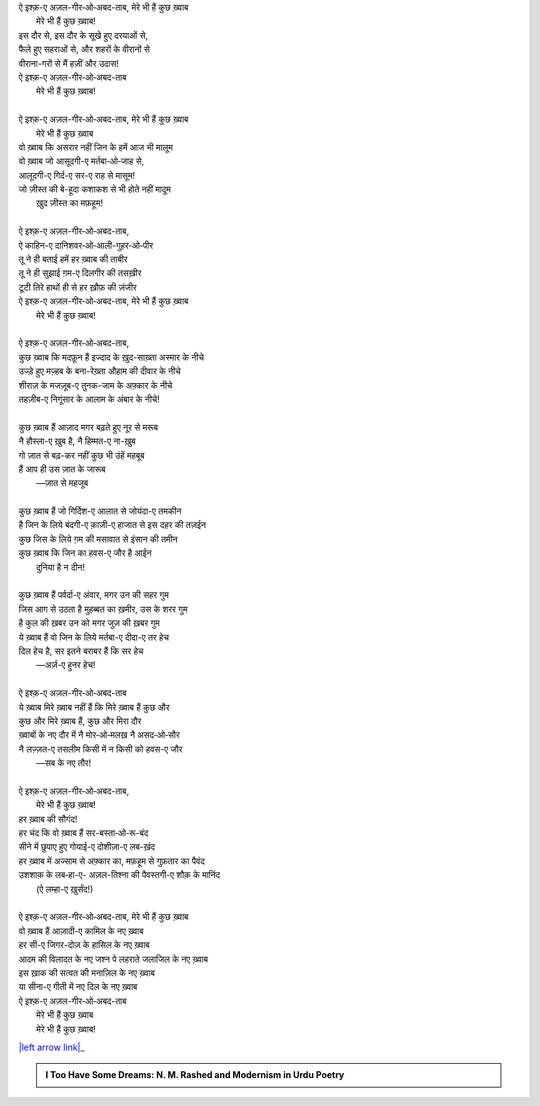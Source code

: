 .. title: §30ـ मेरे भी हैं कुछ ख़्वाब
.. slug: itoohavesomedreams/poem_30
.. date: 2016-02-04 03:40:10 UTC
.. tags: poem itoohavesomedreams rashid
.. link: 
.. description: Devanagari version of "Mere bhī haiñ kuchh ḳhvāb"
.. type: text



| ऐ इश्क़-ए अज़ल-गीर‐ओ‐अबद-ताब, मेरे भी हैं कुछ ख़्वाब
|     मेरे भी हैं कुछ ख़्वाब!
| इस दौर से, इस दौर के सूखे हुए दरयाओं से,
| फैले हुए सहराओं से, और शहरों के वीरानों से
| वीराना-गरों से मैं हज़ीं और उदास!
| ऐ इश्क़-ए अज़ल-गीर‐ओ‐अबद-ताब
|     मेरे भी हैं कुछ ख़्वाब!
| 
| ऐ इश्क़-ए अज़ल-गीर‐ओ‐अबद-ताब, मेरे भी हैं कुछ ख़्वाब
|     मेरे भी हैं कुछ ख़्वाब
| वो ख़्वाब कि असरार नहीं जिन के हमें आज भी मालूम
| वो ख़्वाब जो आसूदगी-ए मर्तबा‐ओ‐जाह से,
| आलूदगी-ए गिर्द-ए सर-ए राह से मासूम!
| जो ज़ीस्त की बे-हूदा कशाकश से भी होते नहीं मादूम
|     ख़ुद ज़ीस्त का मफ़हूम!
| 
| ऐ इश्क़-ए अज़ल-गीर‐ओ‐अबद-ताब,
| ऐ काहिन-ए दानिशवर‐ओ‐आली-गुहर‐ओ‐पीर
| तू ने ही बताई हमें हर ख़्वाब की ताबीर
| तू ने ही सुझाई ग़म-ए दिलगीर की तसख़ीर
| टूटी तिरे हाथों ही से हर ख़ौफ़ की ज़ंजीर
| ऐ इश्क़-ए अज़ल-गीर‐ओ‐अबद-ताब, मेरे भी हैं कुछ ख़्वाब
|     मेरे भी हैं कुछ ख़्वाब!
| 
| ऐ इश्क़-ए अज़ल-गीर‐ओ‐अबद-ताब,
| कुछ ख़्वाब कि मदफ़ून हैं इज्दाद के ख़ुद-साख़्ता अस्मार के नीचे
| उज्ड़े हुए मज़्हब के बना-रेख़्ता औहाम की दीवार के नीचे
| शीराज़ के मजज़ूब-ए तुनक-जाम के अफ़्कार के नीचे
| तहज़ीब-ए निगूंसार के आलाम के अंबार के नीचे!
| 
| कुछ ख़्वाब हैं आज़ाद मगर बढ़ते हुए नूर से मरूब
| नै हौस्ला-ए ख़ुब है, नै हिम्मत-ए ना-ख़ुब
| गो ज़ात से बढ़-कर नहीं कुछ भी उंहें महबूब
| हैं आप ही उस ज़ात के जारूब
|     —ज़ात से महजूब
| 
| कुछ ख़्वाब हैं जो गिर्दिश-ए आलात से जोयंदा-ए तमकीन
| है जिन के लिये बंदगी-ए क़ाज़ी-ए हाजात से इस दहर की तज़ईन
| कुछ जिस के लिये ग़म की मसावात से इंसान की तमीन
| कुछ ख़्वाब कि जिन का हवस-ए जौर है आईन
|     दुनिया है न दीन!
| 
| कुछ ख़्वाब हैं पर्वर्दा-ए अंवार, मगर उन की सहर गुम
| जिस आग से उठता है मुहब्बत का ख़मीर, उस के शरर गुम
| है कुल की ख़बर उन को मगर जुज़ की ख़बर गुम
| ये ख़्वाब हैं वो जिन के लिये मर्तबा-ए दीदा-ए तर हेच
| दिल हेच है, सर इतने बराबर हैं कि सर हेच
|     —अर्ज़-ए हुनर हेच!
| 
| ऐ इश्क़-ए अज़ल-गीर‐ओ‐अबद-ताब
| ये ख़्वाब मिरे ख़्वाब नहीं हैं कि मिरे ख़्वाब हैं कुछ और
| कुछ और मिरे ख़्वाब हैं, कुछ और मिरा दौर
| ख़्वाबों के नए दौर में नै मोर‐ओ‐मलख़ नै असद‐ओ‐सौर
| नै लज़्ज़त-ए तसलीम किसी में न किसी को हवस-ए जौर
|     —सब के नए तौर!
| 
| ऐ इश्क़-ए अज़ल-गीर‐ओ‐अबद-ताब,
|     मेरे भी हैं कुछ ख़्वाब!
| हर ख़्वाब की सौगंद!
| हर चंद कि वो ख़्वाब हैं सर-बस्ता‐ओ‐रू-बंद
| सीने में छुपाए हुए गोयाई-ए दोशीज़ा-ए लब-ख़ंद
| हर ख़्वाब में अज्साम से अफ़्कार का, मफ़हूम से गुफ़तार का पैवंद
| उशशाक़ के लब‐हा-ए- अज़ल-तिश्ना की पैवस्तगी-ए शौक़ के मानिंद
|     (ऐ लम्हा-ए ख़ुर्संद!)
| 
| ऐ इश्क़-ए अज़ल-गीर‐ओ‐अबद-ताब, मेरे भी हैं कुछ ख़्वाब
| वो ख़्वाब हैं आज़ादी-ए कामिल के नए ख़्वाब
| हर सी-ए जिगर-दोज़ के हासिल के नए ख़्वाब
| आदम की विलादत के नए जश्न पे लहराते जलाजिल के नए ख़्वाब
| इस ख़ाक की सत्वत की मनाज़िल के नए ख़्वाब
| या सीना-ए गीती में नए दिल के नए ख़्वाब
| ऐ इश्क़-ए अज़ल-गीर‐ओ‐अबद-ताब
|     मेरे भी हैं कुछ ख़्वाब
|     मेरे भी हैं कुछ ख़्वाब!

|left arrow link|_



.. |left arrow link| replace:: :emoji:`arrow_left` §29. हसन कूज़ा-गर ४ 
.. _left arrow link: /hi/itoohavesomedreams/poem_29

.. admonition:: I Too Have Some Dreams: N. M. Rashed and Modernism in Urdu Poetry


  .. link_figure:: /itoohavesomedreams/
        :title: I Too Have Some Dreams Resource Page
        :class: link-figure
        :image_url: /galleries/i2havesomedreams/i2havesomedreams-small.jpg
        
.. _جمیل نوری نستعلیق فانٹ: http://ur.lmgtfy.com/?q=Jameel+Noori+nastaleeq
 

